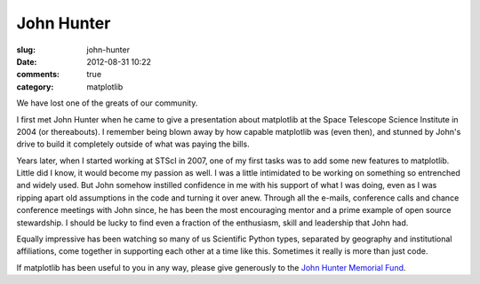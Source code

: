 John Hunter
###########

:slug: john-hunter
:date: 2012-08-31 10:22
:comments: true
:category: matplotlib

We have lost one of the greats of our community.

I first met John Hunter when he came to give a presentation about
matplotlib at the Space Telescope Science Institute in 2004 (or
thereabouts).  I remember being blown away by how capable matplotlib
was (even then), and stunned by John's drive to build it completely
outside of what was paying the bills.

Years later, when I started working at STScI in 2007, one of my first
tasks was to add some new features to matplotlib.  Little did I know,
it would become my passion as well.  I was a little intimidated to be
working on something so entrenched and widely used.  But John somehow
instilled confidence in me with his support of what I was doing, even
as I was ripping apart old assumptions in the code and turning it over
anew.  Through all the e-mails, conference calls and chance conference
meetings with John since, he has been the most encouraging mentor and
a prime example of open source stewardship.  I should be lucky to find
even a fraction of the enthusiasm, skill and leadership that John had.

Equally impressive has been watching so many of us Scientific Python
types, separated by geography and institutional affiliations, come
together in supporting each other at a time like this.  Sometimes it
really is more than just code.

If matplotlib has been useful to you in any way, please give
generously to the `John Hunter Memorial Fund
<http://numfocus.org/johnhunter/>`_.
